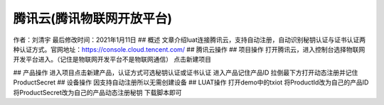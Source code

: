腾讯云(腾讯物联网开放平台)
==========================

作者：刘清宇 最后修改时间：2021年1月11日 ## 概述
文章介绍luat连接腾讯云，支持自动注册，自动识别秘钥认证与证书认证两种认证方式。官网地址：https://console.cloud.tencent.com/
## 腾讯云操作 ## 项目操作
打开腾讯云，进入控制台选择物联网开发平台进入。（记住是物联网开发平台不是物联网通信）
|undefined| 点击新建项目 |image1|

|image2| ## 产品操作
进入项目点击新建产品，认证方式可选秘钥认证或证书认证 |image3|
进入产品记住产品ID |image4| 拉倒最下方打开动态注册并记住ProductSecret
|image5| ## 设备操作 因支持自动注册所以无需创建设备 ## LUAT操作
打开demo中的txiot 将ProductId改为自己的产品ID
将ProductSecret改为自己的产品动态注册秘钥 |image6| 下载脚本即可

.. |undefined| image:: http://openluat-luatcommunity.oss-cn-hangzhou.aliyuncs.com/images/20210111112017790_txiot1.png
.. |image1| image:: http://openluat-luatcommunity.oss-cn-hangzhou.aliyuncs.com/images/20210111112027234_txiot2.png
.. |image2| image:: http://openluat-luatcommunity.oss-cn-hangzhou.aliyuncs.com/images/20210111112034614_txiot3.png
.. |image3| image:: http://openluat-luatcommunity.oss-cn-hangzhou.aliyuncs.com/images/20210111112043437_txiot4.png
.. |image4| image:: http://openluat-luatcommunity.oss-cn-hangzhou.aliyuncs.com/images/20210111112053276_txiot5.png
.. |image5| image:: http://openluat-luatcommunity.oss-cn-hangzhou.aliyuncs.com/images/20210111112727878_txiot6.png
.. |image6| image:: http://openluat-luatcommunity.oss-cn-hangzhou.aliyuncs.com/images/20210111113150789_txiot7.png
